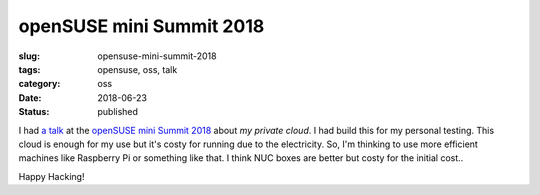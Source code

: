 openSUSE mini Summit 2018
=========================

:slug: opensuse-mini-summit-2018
:tags: opensuse, oss, talk
:category: oss
:date: 2018-06-23
:Status: published


I had `a talk`_ at the `openSUSE mini Summit 2018`_ about `my private
cloud`. I had build this for my personal testing. This cloud is enough
for my use but it's costy for running due to the electricity. So, I'm
thinking to use more efficient machines like Raspberry Pi or something
like that. I think NUC boxes are better but costy for the initial
cost..

.. _a talk: https://github.com/masayukig/cheap-cloud/blob/2018-06-23-opensuse-mini-summit/cheap_cloud.pdf
.. _openSUSE mini Summit 2018: https://opensuseja.connpass.com/event/86085/


Happy Hacking!

